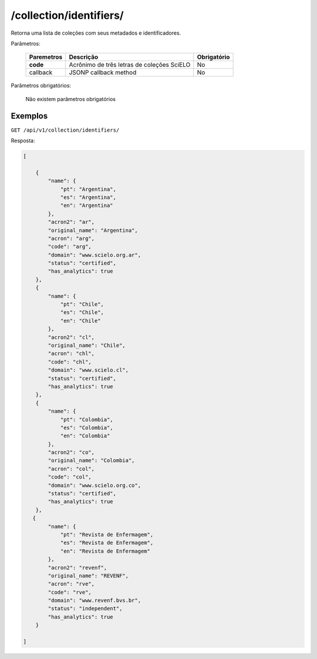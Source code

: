 ========================
/collection/identifiers/
========================

Retorna uma lista de coleções com seus metadados e identificadores.

Parâmetros:

    +------------+-----------------------------------------------------+-------------+
    | Paremetros | Descrição                                           | Obrigatório |
    +============+=====================================================+=============+
    | **code**   | Acrônimo de três letras de coleções SciELO          | No          |
    +------------+-----------------------------------------------------+-------------+
    | callback   | JSONP callback method                               | No          |
    +------------+-----------------------------------------------------+-------------+

Parâmetros obrigatórios:

    Não existem parâmetros obrigatórios

--------
Exemplos
--------

``GET /api/v1/collection/identifiers/``

Resposta:

.. code-block:: json

    [

        {
            "name": {
                "pt": "Argentina",
                "es": "Argentina",
                "en": "Argentina"
            },
            "acron2": "ar",
            "original_name": "Argentina",
            "acron": "arg",
            "code": "arg",
            "domain": "www.scielo.org.ar",
            "status": "certified",
            "has_analytics": true
        },
        {
            "name": {
                "pt": "Chile",
                "es": "Chile",
                "en": "Chile"
            },
            "acron2": "cl",
            "original_name": "Chile",
            "acron": "chl",
            "code": "chl",
            "domain": "www.scielo.cl",
            "status": "certified",
            "has_analytics": true
        },
        {
            "name": {
                "pt": "Colombia",
                "es": "Colombia",
                "en": "Colombia"
            },
            "acron2": "co",
            "original_name": "Colombia",
            "acron": "col",
            "code": "col",
            "domain": "www.scielo.org.co",
            "status": "certified",
            "has_analytics": true
        },
       {
            "name": {
                "pt": "Revista de Enfermagem",
                "es": "Revista de Enfermagem",
                "en": "Revista de Enfermagem"
            },
            "acron2": "revenf",
            "original_name": "REVENF",
            "acron": "rve",
            "code": "rve",
            "domain": "www.revenf.bvs.br",
            "status": "independent",
            "has_analytics": true
        }

    ]